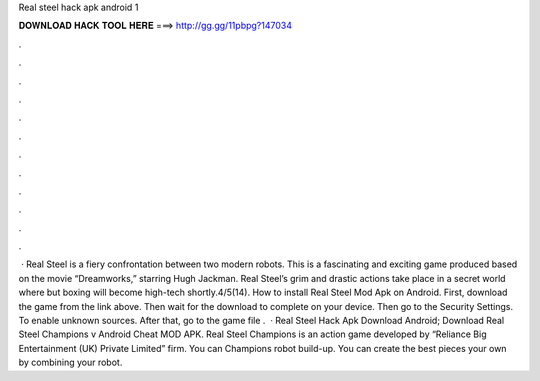 Real steel hack apk android 1

𝐃𝐎𝐖𝐍𝐋𝐎𝐀𝐃 𝐇𝐀𝐂𝐊 𝐓𝐎𝐎𝐋 𝐇𝐄𝐑𝐄 ===> http://gg.gg/11pbpg?147034

.

.

.

.

.

.

.

.

.

.

.

.

 · Real Steel is a fiery confrontation between two modern robots. This is a fascinating and exciting game produced based on the movie “Dreamworks,” starring Hugh Jackman. Real Steel’s grim and drastic actions take place in a secret world where but boxing will become high-tech shortly.4/5(14). How to install Real Steel Mod Apk on Android. First, download the game from the link above. Then wait for the download to complete on your device. Then go to the Security Settings. To enable unknown sources. After that, go to the game file .  · Real Steel Hack Apk Download Android; Download Real Steel Champions v Android Cheat MOD APK. Real Steel Champions is an action game developed by “Reliance Big Entertainment (UK) Private Limited” firm. You can Champions robot build-up. You can create the best pieces your own by combining your robot.